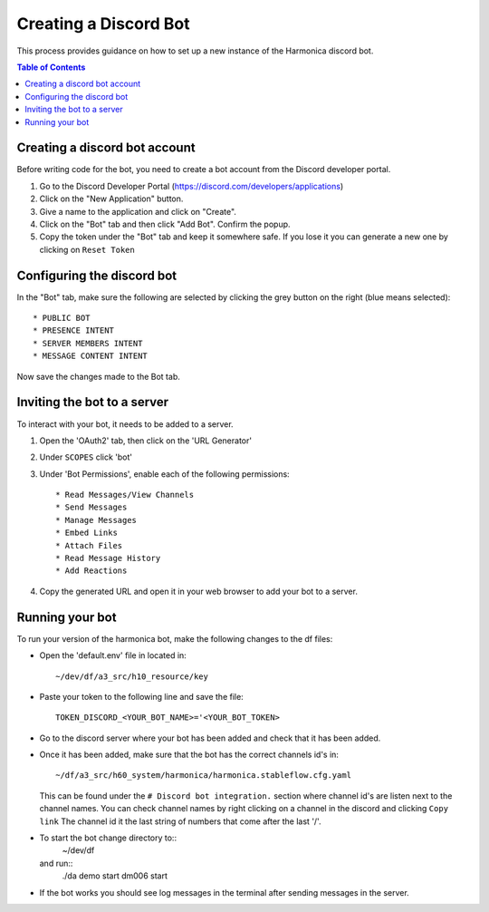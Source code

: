 ======================
Creating a Discord Bot
======================

This process provides guidance on how to set up
a new instance of the Harmonica discord bot.

.. contents:: Table of Contents
   :local:


Creating a discord bot account
==============================

Before writing code for the bot, you need to
create a bot account from the Discord developer
portal.

#. Go to the Discord Developer Portal
   (https://discord.com/developers/applications)
#. Click on the "New Application" button.
#. Give a name to the application and click on
   "Create".
#. Click on the "Bot" tab and then click
   "Add Bot". Confirm the popup.
#. Copy the token under the "Bot" tab and
   keep it somewhere safe. If you lose it
   you can generate a new one by clicking
   on ``Reset Token``


Configuring the discord bot
===========================

In the "Bot" tab, make sure the following are
selected by clicking the grey button on the right
(blue means selected)::

  * PUBLIC BOT
  * PRESENCE INTENT
  * SERVER MEMBERS INTENT
  * MESSAGE CONTENT INTENT

Now save the changes made to the Bot tab.


Inviting the bot to a server
============================

To interact with your bot, it needs to be added
to a server.

#. Open the 'OAuth2' tab, then click on the
   'URL Generator'
#. Under ``SCOPES`` click 'bot'
#. Under 'Bot Permissions', enable each of the
   following permissions::

    * Read Messages/View Channels
    * Send Messages
    * Manage Messages
    * Embed Links
    * Attach Files
    * Read Message History
    * Add Reactions

#. Copy the generated URL and open it in your
   web browser to add your bot to a server.


Running your bot
================

To run your version of the harmonica bot, make the
following changes to the df files:

* Open the 'default.env' file in located in::

    ~/dev/df/a3_src/h10_resource/key

* Paste your token to the following line and
  save the file::

    TOKEN_DISCORD_<YOUR_BOT_NAME>='<YOUR_BOT_TOKEN>

* Go to the discord server where your bot has
  been added and check that it has been added.
* Once it has been added, make sure that the
  bot has the correct channels id's in::

    ~/df/a3_src/h60_system/harmonica/harmonica.stableflow.cfg.yaml

  This can be found under the
  ``# Discord bot integration.`` section where
  channel id's are listen next to the channel
  names. You can check channel names by right
  clicking on a channel in the discord and
  clicking ``Copy link`` The channel id it the
  last string of numbers that come after the
  last '/'.
* To start the bot change directory to::
    ~/dev/df
  and run::
    ./da demo start dm006 start
* If the bot works you should see log messages
  in the terminal after sending messages in the
  server.